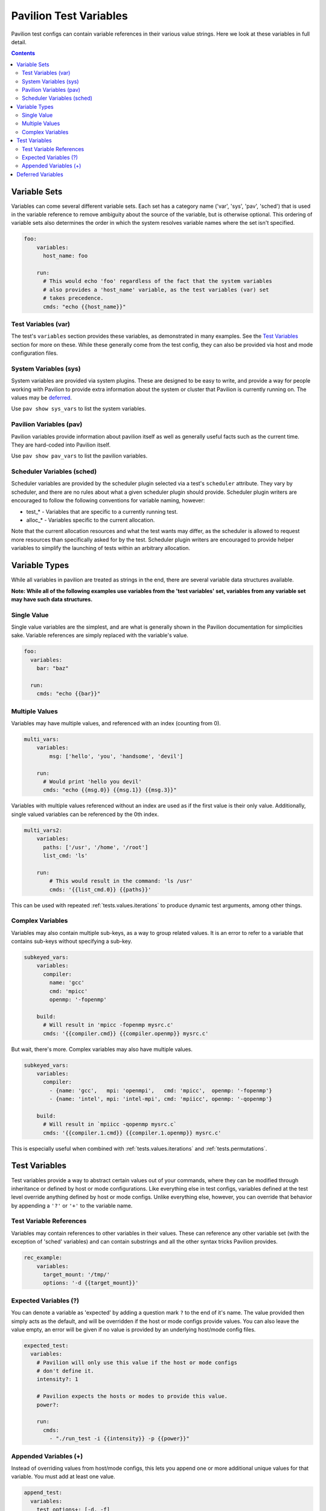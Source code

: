 .. _tests.variables:

Pavilion Test Variables
=======================

Pavilion test configs can contain variable references in their various
value strings. Here we look at these variables in full detail.

.. contents::

.. _tests.variables.sets:

Variable Sets
-------------

Variables can come several different variable sets. Each set has a
category name ('var', 'sys', 'pav', 'sched') that is used in the
variable reference to remove ambiguity about the source of the variable,
but is otherwise optional. This ordering of variable sets also
determines the order in which the system resolves variable names where
the set isn't specified.

.. code:: yaml

    foo:
        variables:
          host_name: foo

        run:
          # This would echo 'foo' regardless of the fact that the system variables
          # also provides a 'host_name' variable, as the test variables (var) set
          # takes precedence.
          cmds: "echo {{host_name}}"

Test Variables (var)
^^^^^^^^^^^^^^^^^^^^

The test's ``variables`` section provides these variables, as
demonstrated in many examples. See the `Test
Variables <#test-variables>`__ section for more on these. While these
generally come from the test config, they can also be provided via host
and mode configuration files.

System Variables (sys)
^^^^^^^^^^^^^^^^^^^^^^

System variables are provided via system plugins. These are designed to
be easy to write, and provide a way for people working with Pavilion to
provide extra information about the system or cluster that Pavilion is
currently running on. The values may be
`deferred <#deferred-variables>`__.

Use ``pav show sys_vars`` to list the system variables.

Pavilion Variables (pav)
^^^^^^^^^^^^^^^^^^^^^^^^

Pavilion variables provide information about pavilion itself as well as
generally useful facts such as the current time. They are hard-coded
into Pavilion itself.

Use ``pav show pav_vars`` to list the pavilion variables.

Scheduler Variables (sched)
^^^^^^^^^^^^^^^^^^^^^^^^^^^

Scheduler variables are provided by the scheduler plugin selected via a
test's ``scheduler`` attribute. They vary by scheduler, and there are no
rules about what a given scheduler plugin should provide. Scheduler
plugin writers are encouraged to follow the following conventions for
variable naming, however:

-  test\_\* - Variables that are specific to a currently running test.
-  alloc\_\* - Variables specific to the current allocation.

Note that the current allocation resources and what the test wants may
differ, as the scheduler is allowed to request more resources than specifically
asked for by the test. Scheduler plugin writers are encouraged to
provide helper variables to simplify the launching of tests within an
arbitrary allocation.

.. _tests.variables.types:

Variable Types
--------------

While all variables in pavilion are treated as strings in the end, there
are several variable data structures available.

**Note: While all of the following examples use variables from the 'test
variables' set, variables from any variable set may have such data
structures.**

Single Value
^^^^^^^^^^^^

Single value variables are the simplest, and are what is generally shown
in the Pavilion documentation for simplicities sake. Variable references
are simply replaced with the variable's value.

.. code:: yaml

    foo:
      variables:
        bar: "baz"

      run:
        cmds: "echo {{bar}}"

Multiple Values
^^^^^^^^^^^^^^^

Variables may have multiple values, and referenced with an index
(counting from 0).

.. code:: yaml

    multi_vars:
        variables:
            msg: ['hello', 'you', 'handsome', 'devil']

        run:
          # Would print 'hello you devil'
          cmds: "echo {{msg.0}} {{msg.1}} {{msg.3}}"

Variables with multiple values referenced without an index are used as
if the first value is their only value. Additionally, single valued
variables can be referenced by the 0th index.

.. code:: yaml

    multi_vars2:
        variables:
          paths: ['/usr', '/home', '/root']
          list_cmd: 'ls'

        run:
            # This would result in the command: 'ls /usr'
            cmds: '{{list_cmd.0}} {{paths}}'

This can be used with repeated :ref:`tests.values.iterations`
to produce dynamic test arguments, among other things.

Complex Variables
^^^^^^^^^^^^^^^^^

Variables may also contain multiple sub-keys, as a way to group
related values. It is an error to refer to a variable that contains
sub-keys without specifying a sub-key.

.. code:: yaml

    subkeyed_vars:
        variables:
          compiler:
            name: 'gcc'
            cmd: 'mpicc'
            openmp: '-fopenmp'

        build:
          # Will result in 'mpicc -fopenmp mysrc.c'
          cmds: '{{compiler.cmd}} {{compiler.openmp}} mysrc.c'

But wait, there's more. Complex variables may also have multiple values.

.. code:: yaml

    subkeyed_vars:
        variables:
          compiler:
            - {name: 'gcc',   mpi: 'openmpi',   cmd: 'mpicc',  openmp: '-fopenmp'}
            - {name: 'intel', mpi: 'intel-mpi', cmd: 'mpiicc', openmp: '-qopenmp'}

        build:
          # Will result in `mpiicc -qopenmp mysrc.c`
          cmds: '{{compiler.1.cmd}} {{compiler.1.openmp}} mysrc.c'

This is especially useful when combined with
:ref:`tests.values.iterations` and
:ref:`tests.permutations`.

.. _tests.variables.detail:

Test Variables
--------------

Test variables provide a way to abstract certain values out of your
commands, where they can be modified through inheritance or defined by
host or mode configurations. Like everything else in test configs,
variables defined at the test level override anything defined by host or
mode configs. Unlike everything else, however, you can override that
behavior by appending a ``'?'`` or ``'+'`` to the variable name.

Test Variable References
^^^^^^^^^^^^^^^^^^^^^^^^

Variables may contain references to other variables in their values.
These can reference any other variable set (with the exception of
'sched' variables) and can contain substrings and all the other syntax tricks
Pavilion provides.

.. code:: yaml

    rec_example:
        variables:
          target_mount: '/tmp/'
          options: '-d {{target_mount}}'

Expected Variables (?)
^^^^^^^^^^^^^^^^^^^^^^

You can denote a variable as 'expected' by adding a question mark ``?``
to the end of it's name. The value provided then simply acts as the
default, and will be overridden if the host or mode configs provide
values. You can also leave the value empty, an error will be given if no
value is provided by an underlying host/mode config files.

.. code:: yaml

    expected_test:
      variables:
        # Pavilion will only use this value if the host or mode configs
        # don't define it.
        intensity?: 1

        # Pavilion expects the hosts or modes to provide this value.
        power?:

        run:
          cmds:
            - "./run_test -i {{intensity}} -p {{power}}"

Appended Variables (+)
^^^^^^^^^^^^^^^^^^^^^^

Instead of overriding values from host/mode configs, this lets you
append one or more additional unique values for that variable. You must
add at least one value.

.. code:: yaml

    append_test:
      variables:
        test_options+: [-d, -f]
        # This will add the single value to the list of test_drives
        test_drives+: /tmp

Deferred Variables
------------------

Deferred variables are simply variables whose value is to be determined
when a test runs on its allocation.

- They cannot have multiple values.
- They **can** have complex values, as their sub-keys are defined in
  advance.
- Only the system and scheduler variable sets can contained deferred values.
- Deferred values **are not allowed** in certain config sections:

  - Any base values (summary, scheduler, etc.)
  - The build section

    - The build script and build hash are generated as soon as the test
      run is created, which is long before we know the values of
      deferred variables.

  - The scheduler section.

    - Everything needs to be known here **before** a test is kicked off.